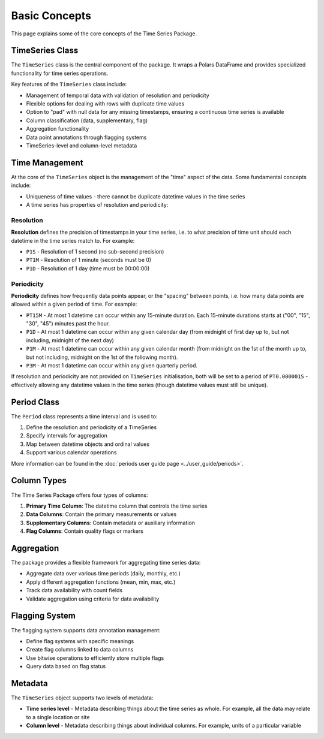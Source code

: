 Basic Concepts
=============

This page explains some of the core concepts of the Time Series Package.

TimeSeries Class
---------------

The ``TimeSeries`` class is the central component of the package. It wraps a Polars DataFrame and provides
specialized functionality for time series operations.

Key features of the ``TimeSeries`` class include:

- Management of temporal data with validation of resolution and periodicity
- Flexible options for dealing with rows with duplicate time values
- Option to "pad" with null data for any missing timestamps, ensuring a continuous time series is available
- Column classification (data, supplementary, flag)
- Aggregation functionality
- Data point annotations through flagging systems
- TimeSeries-level and column-level metadata

Time Management
--------------

At the core of the ``TimeSeries`` object is the management of the "time" aspect of the data.  Some fundamental concepts
include:

- Uniqueness of time values - there cannot be duplicate datetime values in the time series
- A time series has properties of resolution and periodicity:

Resolution
~~~~~~~~~

**Resolution** defines the precision of timestamps in your time series, i.e. to what precision of time unit should each
datetime in the time series match to. For example:

- ``P1S`` - Resolution of 1 second (no sub-second precision)
- ``PT1M`` - Resolution of 1 minute (seconds must be 0)
- ``P1D`` - Resolution of 1 day (time must be 00:00:00)

Periodicity
~~~~~~~~~~
**Periodicity** defines how frequently data points appear, or the "spacing" between points, i.e. how many data
points are allowed within a given period of time. For example:

- ``PT15M`` - At most 1 datetime can occur within any 15-minute duration. Each 15-minute durations starts at
  ("00", "15", "30", "45") minutes past the hour.
- ``P1D`` - At most 1 datetime can occur within any given calendar day (from midnight of first day up to, but
  not including, midnight of the next day)
- ``P1M`` - At most 1 datetime can occur within any given calendar month (from midnight on the 1st of the month
  up to, but not including, midnight on the 1st of the following month).
- ``P3M`` - At most 1 datetime can occur within any given quarterly period.

If resolution and periodicity are not provided on ``TimeSeries`` initialisation, both will be set to a period of
``PT0.000001S`` - effectively allowing any datetime values in the time series (though datetime values must still
be unique).

Period Class
-----------

The ``Period`` class represents a time interval and is used to:

1. Define the resolution and periodicity of a TimeSeries
2. Specify intervals for aggregation
3. Map between datetime objects and ordinal values
4. Support various calendar operations

More information can be found in the :doc:`periods user guide page <../user_guide/periods>`.

Column Types
-----------

The Time Series Package offers four types of columns:

1. **Primary Time Column**: The datetime column that controls the time series
2. **Data Columns**: Contain the primary measurements or values
3. **Supplementary Columns**: Contain metadata or auxiliary information
4. **Flag Columns**: Contain quality flags or markers

Aggregation
----------

The package provides a flexible framework for aggregating time series data:

- Aggregate data over various time periods (daily, monthly, etc.)
- Apply different aggregation functions (mean, min, max, etc.)
- Track data availability with count fields
- Validate aggregation using criteria for data availability

Flagging System
--------------

The flagging system supports data annotation management:

- Define flag systems with specific meanings
- Create flag columns linked to data columns
- Use bitwise operations to efficiently store multiple flags
- Query data based on flag status

Metadata
--------

The ``TimeSeries`` object supports two levels of metadata:

- **Time series level** - Metadata describing things about the time series as whole.  For example, all the data may relate to a single location or site
- **Column level** - Metadata describing things about individual columns.  For example, units of a particular variable
